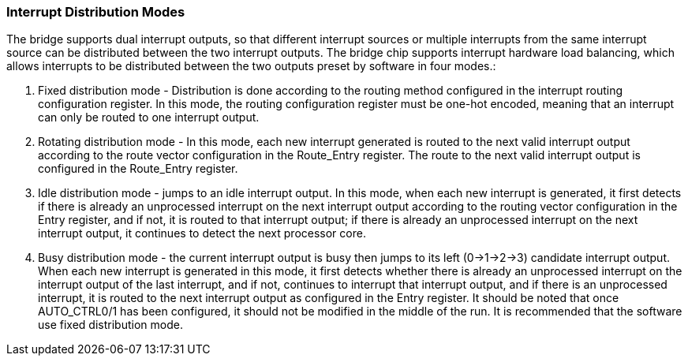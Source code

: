 [[interrupt-distribution-modes]]
=== Interrupt Distribution Modes

The bridge supports dual interrupt outputs, so that different interrupt sources or multiple interrupts from the same interrupt source can be distributed between the two interrupt outputs. 
The bridge chip supports interrupt hardware load balancing, which allows interrupts to be distributed between the two outputs preset by software in four modes.:

. Fixed distribution mode - Distribution is done according to the routing method configured in the interrupt routing configuration register. 
In this mode, the routing configuration register must be one-hot encoded, meaning that an interrupt can only be routed to one interrupt output.

. Rotating distribution mode - In this mode, each new interrupt generated is routed to the next valid interrupt output according to the route vector configuration in the Route_Entry register. 
The route to the next valid interrupt output is configured in the Route_Entry register.

. Idle distribution mode - jumps to an idle interrupt output.
In this mode, when each new interrupt is generated, it first detects if there is already an unprocessed interrupt on the next interrupt output according to the routing vector configuration in the Entry register, and if not, it is routed to that interrupt output;
if there is already an unprocessed interrupt on the next interrupt output, it continues to detect the next processor core.

. Busy distribution mode - the current interrupt output is busy then jumps to its left (0->1->2->3) candidate interrupt output.
When each new interrupt is generated in this mode, it first detects whether there is already an unprocessed interrupt on the interrupt output of the last interrupt, and if not, continues to interrupt that interrupt output, and if there is an unprocessed interrupt, it is routed to the next interrupt output as configured in the Entry register. 
It should be noted that once AUTO_CTRL0/1 has been configured, it should not be modified in the middle of the run. It is recommended that the software use fixed distribution mode.
